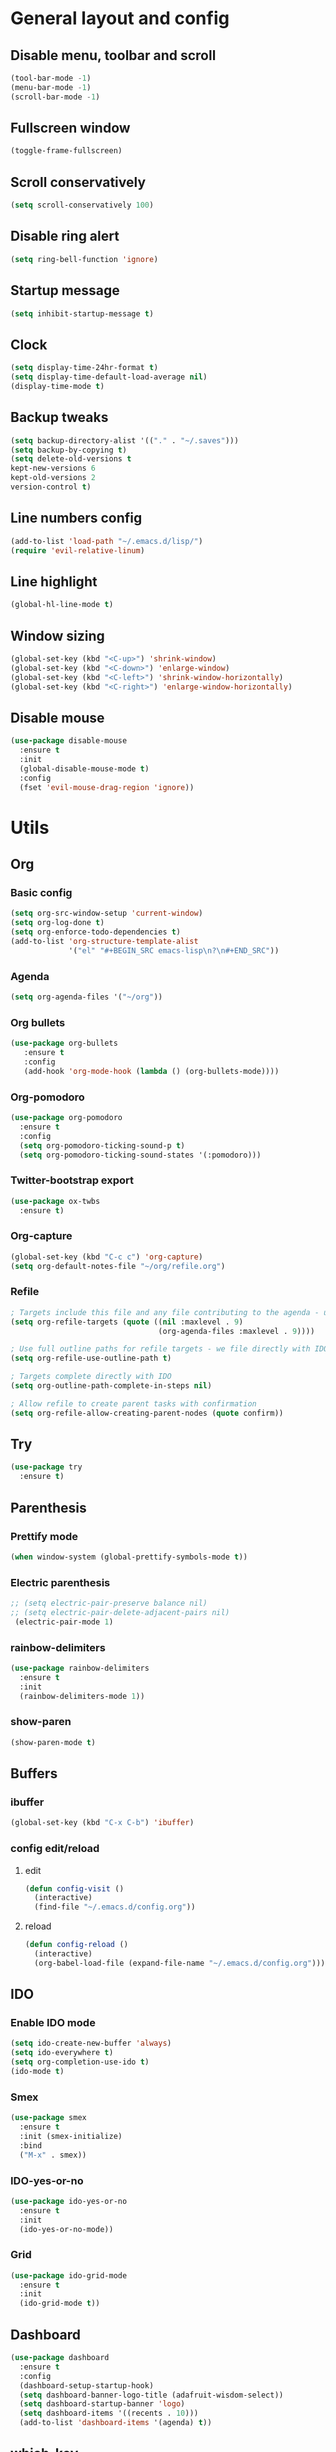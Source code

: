 * General layout and config
** Disable menu, toolbar and scroll
   #+BEGIN_SRC emacs-lisp
     (tool-bar-mode -1)
     (menu-bar-mode -1)
     (scroll-bar-mode -1)
   #+END_SRC
** Fullscreen window
  #+BEGIN_SRC emacs-lisp
  (toggle-frame-fullscreen)
  #+END_SRC
** Scroll conservatively
   #+BEGIN_SRC emacs-lisp
     (setq scroll-conservatively 100)
   #+END_SRC
** Disable ring alert
   #+BEGIN_SRC emacs-lisp
     (setq ring-bell-function 'ignore)
   #+END_SRC
** Startup message
   #+BEGIN_SRC emacs-lisp
     (setq inhibit-startup-message t)
   #+END_SRC
** Clock
#+BEGIN_SRC emacs-lisp
  (setq display-time-24hr-format t)
  (setq display-time-default-load-average nil)
  (display-time-mode t)
#+END_SRC
** Backup tweaks
   #+BEGIN_SRC emacs-lisp
  (setq backup-directory-alist '(("." . "~/.saves")))
  (setq backup-by-copying t)
  (setq delete-old-versions t
  kept-new-versions 6
  kept-old-versions 2
  version-control t)
  #+END_SRC

** Line numbers config
#+BEGIN_SRC emacs-lisp
  (add-to-list 'load-path "~/.emacs.d/lisp/")
  (require 'evil-relative-linum)
#+END_SRC
** Line highlight
#+BEGIN_SRC emacs-lisp
  (global-hl-line-mode t)
#+END_SRC
** Window sizing
    #+BEGIN_SRC emacs-lisp
	(global-set-key (kbd "<C-up>") 'shrink-window)
	(global-set-key (kbd "<C-down>") 'enlarge-window)
	(global-set-key (kbd "<C-left>") 'shrink-window-horizontally)
	(global-set-key (kbd "<C-right>") 'enlarge-window-horizontally)
    #+END_SRC
   
** Disable mouse
  #+BEGIN_SRC emacs-lisp
    (use-package disable-mouse
      :ensure t
      :init
      (global-disable-mouse-mode t)
      :config
      (fset 'evil-mouse-drag-region 'ignore))
  #+END_SRC
  
* Utils
** Org
*** Basic config
#+BEGIN_SRC emacs-lisp
  (setq org-src-window-setup 'current-window)
  (setq org-log-done t)
  (setq org-enforce-todo-dependencies t)
  (add-to-list 'org-structure-template-alist
               '("el" "#+BEGIN_SRC emacs-lisp\n?\n#+END_SRC"))
#+END_SRC
*** Agenda
#+BEGIN_SRC emacs-lisp
  (setq org-agenda-files '("~/org"))
#+END_SRC
*** Org bullets
#+BEGIN_SRC emacs-lisp 
    (use-package org-bullets
       :ensure t
       :config
       (add-hook 'org-mode-hook (lambda () (org-bullets-mode))))
#+END_SRC
*** Org-pomodoro
#+BEGIN_SRC emacs-lisp
  (use-package org-pomodoro
    :ensure t
    :config
    (setq org-pomodoro-ticking-sound-p t)
    (setq org-pomodoro-ticking-sound-states '(:pomodoro)))
#+END_SRC
*** Twitter-bootstrap export
#+BEGIN_SRC emacs-lisp
  (use-package ox-twbs
    :ensure t)
#+END_SRC
*** Org-capture
#+BEGIN_SRC emacs-lisp
  (global-set-key (kbd "C-c c") 'org-capture)
  (setq org-default-notes-file "~/org/refile.org")
#+END_SRC
*** Refile
#+BEGIN_SRC emacs-lisp
  ; Targets include this file and any file contributing to the agenda - up to 9 levels deep
  (setq org-refile-targets (quote ((nil :maxlevel . 9)
                                   (org-agenda-files :maxlevel . 9))))

  ; Use full outline paths for refile targets - we file directly with IDO
  (setq org-refile-use-outline-path t)

  ; Targets complete directly with IDO
  (setq org-outline-path-complete-in-steps nil)

  ; Allow refile to create parent tasks with confirmation
  (setq org-refile-allow-creating-parent-nodes (quote confirm))
#+END_SRC
** Try
#+BEGIN_SRC emacs-lisp
  (use-package try
    :ensure t)
#+END_SRC
** Parenthesis
*** Prettify mode
    #+BEGIN_SRC emacs-lisp
      (when window-system (global-prettify-symbols-mode t))
    #+END_SRC
*** Electric parenthesis
#+BEGIN_SRC emacs-lisp
 ;; (setq electric-pair-preserve balance nil)
 ;; (setq electric-pair-delete-adjacent-pairs nil)
  (electric-pair-mode 1)
#+END_SRC
*** rainbow-delimiters
#+BEGIN_SRC emacs-lisp
  (use-package rainbow-delimiters
    :ensure t
    :init
    (rainbow-delimiters-mode 1))
#+END_SRC
*** show-paren
#+BEGIN_SRC emacs-lisp
  (show-paren-mode t)
#+END_SRC
** Buffers
*** ibuffer
#+BEGIN_SRC emacs-lisp
  (global-set-key (kbd "C-x C-b") 'ibuffer)
#+END_SRC
*** config edit/reload
**** edit
#+BEGIN_SRC emacs-lisp
  (defun config-visit ()
    (interactive)
    (find-file "~/.emacs.d/config.org"))
#+END_SRC
**** reload
#+BEGIN_SRC emacs-lisp
  (defun config-reload ()
    (interactive)
    (org-babel-load-file (expand-file-name "~/.emacs.d/config.org")))
#+END_SRC
** IDO
*** Enable IDO mode
#+BEGIN_SRC emacs-lisp
  (setq ido-create-new-buffer 'always)
  (setq ido-everywhere t)
  (setq org-completion-use-ido t)
  (ido-mode t)
#+END_SRC
*** Smex
#+BEGIN_SRC emacs-lisp
  (use-package smex
    :ensure t
    :init (smex-initialize)
    :bind
    ("M-x" . smex))
#+END_SRC
*** IDO-yes-or-no
#+BEGIN_SRC emacs-lisp
  (use-package ido-yes-or-no
    :ensure t
    :init
    (ido-yes-or-no-mode))
#+END_SRC
*** Grid
#+BEGIN_SRC emacs-lisp
  (use-package ido-grid-mode
    :ensure t
    :init
    (ido-grid-mode t))
#+END_SRC
** Dashboard
#+BEGIN_SRC emacs-lisp
  (use-package dashboard
    :ensure t
    :config
    (dashboard-setup-startup-hook)
    (setq dashboard-banner-logo-title (adafruit-wisdom-select))
    (setq dashboard-startup-banner 'logo)
    (setq dashboard-items '((recents . 10)))
    (add-to-list 'dashboard-items '(agenda) t))
#+END_SRC
** which-key
   #+BEGIN_SRC emacs-lisp
     (use-package which-key
       :ensure t
       :init
       (which-key-mode)
       :delight)
   #+END_SRC
** rainbow-mode
#+BEGIN_SRC emacs-lisp
  (use-package rainbow-mode
    :ensure t
    :init (rainbow-mode t))
#+END_SRC
** Ace window
#+BEGIN_SRC emacs-lisp
  (use-package ace-window
    :ensure t)
  (defvar aw-dispatch-alist
    '((?x aw-delete-window " Ace - Delete Window")
      (?s aw-swap-window " Ace - Swap Window")
      (?n aw-flip-window)
      (?c aw-split-window-fair " Ace - Split Fair Window")
      (?v aw-split-window-vert " Ace - Split Vert Window")
      (?h aw-split-window-horz " Ace - Split Horz Window")
      (?i delete-other-windows " Ace - Maximize Window")
      (?o delete-other-windows))
    "List of actions for `aw-dispatch-default'.")
#+END_SRC
** Avy
#+BEGIN_SRC emacs-lisp
  (use-package evil-avy
    :ensure t
    :init (evil-avy-mode t))
#+END_SRC
** Company
*** General
#+BEGIN_SRC emacs-lisp
  (use-package company
    :ensure t
    :delight
    :init
    (add-hook 'after-init-hook 'global-company-mode)

    (defun my/python-mode-hook ()
      (add-to-list 'company-backends 'company-jedi))
    (add-hook 'python-mode-hook 'my/python-mode-hook))
#+END_SRC
*** Company-jedi
#+BEGIN_SRC emacs-lisp
  (use-package company-jedi
    :ensure t)
#+END_SRC
*** Company-quickhelp
#+BEGIN_SRC emacs-lisp
  (use-package company-quickhelp
    :ensure t
    :init
    (company-quickhelp-mode 1))
#+END_SRC
** Delight
#+BEGIN_SRC emacs-lisp
  (use-package delight
    :ensure t
    :init
    (delight '((company-mode)
               (which-key-mode)
               (rainbow-mode)
               (evil-commentary-mode)
               (flycheck-mode)
               (undo-tree-mode))))
#+END_SRC
** Fancy battery
#+BEGIN_SRC emacs-lisp
  (use-package fancy-battery
    :ensure t
    :init
    (fancy-battery-mode t))
#+END_SRC
** Flycheck
#+BEGIN_SRC emacs-lisp
  (use-package flycheck
    :ensure t
    :init (global-flycheck-mode)
    :delight)
#+END_SRC
** Undo-tree
#+BEGIN_SRC emacs-lisp
  (use-package undo-tree
    :ensure t
    :delight)
#+END_SRC
** Web mode
#+BEGIN_SRC emacs-lisp
    (use-package web-mode
      :ensure t
      :init
      (add-to-list 'auto-mode-alist '("\\.html?\\'" . web-mode))
      (add-to-list 'auto-mode-alist '("\\.phtml\\'" . web-mode))
      (add-to-list 'auto-mode-alist '("\\.tpl\\.php\\'" . web-mode))
      (add-to-list 'auto-mode-alist '("\\.[agj]sp\\'" . web-mode))
      (add-to-list 'auto-mode-alist '("\\.as[cp]x\\'" . web-mode))
      (add-to-list 'auto-mode-alist '("\\.erb\\'" . web-mode))
      (add-to-list 'auto-mode-alist '("\\.mustache\\'" . web-mode))
      (add-to-list 'auto-mode-alist '("\\.djhtml\\'" . web-mode))
      :config
      (setq web-mode-markup-indent-offset 2)
      (setq web-mode-enable-engine-detection t))
#+END_SRC
** PDF-tools
#+BEGIN_SRC emacs-lisp
  (use-package pdf-tools
    :ensure t)
#+END_SRC
** Magit
#+BEGIN_SRC emacs-lisp
  (use-package magit
    :ensure t)
#+END_SRC
* Evil
** Start evil mode
#+BEGIN_SRC emacs-lisp
    (use-package evil
      :ensure t
      :init (evil-mode 1)
      :config
      (fset 'evil-mouse-drag-region 'ignore))
#+END_SRC
** Spaceline
#+BEGIN_SRC emacs-lisp
  (use-package spaceline
    :ensure t
    :config
    (require 'spaceline-config)
    (setq powerline-default-separator (quote wave))
    (setq spaceline-highlight-face-func 'spaceline-highlight-face-evil-state)
    (spaceline-toggle-buffer-size-off)
    (spaceline-spacemacs-theme))
#+END_SRC
** Cursor colors
#+BEGIN_SRC emacs-lisp
  (setq evil-emacs-state-cursor '("red" bar))
  (setq evil-normal-state-cursor '("orange" box))
  (setq evil-visual-state-cursor '("gray" box))
  (setq evil-insert-state-cursor '("green" bar))
  (setq evil-replace-state-cursor '("red" hollow))
  (setq evil-operator-state-cursor '("red" hollow))
#+END_SRC
** Leader mode
#+BEGIN_SRC emacs-lisp
  (use-package evil-leader
    :ensure t
    :init
    (setq evil-leader/in-all-states 1)
    (global-evil-leader-mode)
    :config
    (evil-leader/set-leader "<SPC>")
    (evil-leader/set-key
     "<SPC>" 'avy-goto-char'
     "TAB" 'mode-line-other-buffer'
     "f" 'find-file
     "k" 'kill-this-buffer
     "w" 'save-buffer
     "b" 'ido-switch-buffer
     "c" 'config-visit
     "r" 'org-capture
     "o" 'ace-window
     "a" 'org-agenda
     "p" 'org-pomodoro
     "g" 'magit-status
     "0" 'delete-window
     "1" 'delete-other-windows
     "2" 'split-window-vertically
     "3" 'split-window-horizontally))
#+END_SRC
** Evil-commentary
#+BEGIN_SRC emacs-lisp
  (use-package evil-commentary
    :ensure t
    :init
    (evil-commentary-mode t)
    :delight)
#+END_SRC
** Surround
#+BEGIN_SRC emacs-lisp
  (use-package evil-surround
    :ensure t
    :init
    (global-evil-surround-mode t))
#+END_SRC
** Evil-org
#+BEGIN_SRC emacs-lisp
  (use-package evil-org
    :ensure t
    :after org
    :delight
    :config
    (add-hook 'org-mode-hook 'evil-org-mode)
    (add-hook 'evil-org-mode-hook
              (lambda ()
                (evil-org-set-key-theme))))
#+END_SRC
* LOL
** Fireplace
#+BEGIN_SRC emacs-lisp
  (use-package fireplace
    :ensure t)
  (run-with-idle-timer 600 t 'fireplace ())
#+END_SRC
   
** Adafruit-wisdom
#+BEGIN_SRC emacs-lisp
  (use-package adafruit-wisdom
    :ensure t)
#+END_SRC
